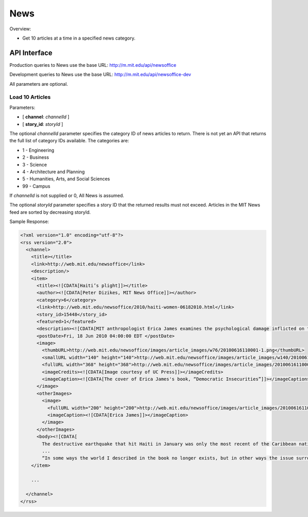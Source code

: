 .. _section-mobiweb-api-news:

====
News
====

Overview:

* Get 10 articles at a time in a specified news category.

-------------
API Interface
-------------

Production queries to News use the base URL:
http://m.mit.edu/api/newsoffice

Development queries to News use the base URL:
http://m.mit.edu/api/newsoffice-dev

All parameters are optional.

^^^^^^^^^^^^^^^^
Load 10 Articles
^^^^^^^^^^^^^^^^

Parameters:

* [ **channel**: *channelId* ]
* [ **story_id**: *storyId* ]

The optional *channelId* parameter specifies the category ID of news
articles to return.  There is not yet an API that returns the full
list of category IDs available.  The categories are:

* 1 - Engineering
* 2 - Business
* 3 - Science
* 4 - Architecture and Planning
* 5 - Humanities, Arts, and Social Sciences
* 99 - Campus

If *channelId* is not supplied or 0, All News is assumed.

The optional *storyId* parameter specifies a story ID that the
returned results must not exceed.  Articles in the MIT News feed are
sorted by decreasing storyId.

Sample Response:

.. code-block:: xml

  <?xml version="1.0" encoding="utf-8"?>
  <rss version="2.0">
    <channel>
      <title></title>
      <link>http://web.mit.edu/newsoffice</link>
      <description/>
      <item>
        <title><![CDATA[Haiti’s plight]]></title>
        <author><![CDATA[Peter Dizikes, MIT News Office]]></author>
        <category>6</category>
        <link>http://web.mit.edu/newsoffice/2010/haiti-women-06182010.html</link>
        <story_id>15448</story_id>
        <featured>1</featured>
        <description><![CDATA[MIT anthropologist Erica James examines the psychological damage inflicted on the island nation’s inhabitants.]]></description>
        <postDate>Fri, 18 Jun 2010 04:00:00 EDT </postDate>
        <image>
          <thumbURL>http://web.mit.edu/newsoffice/images/article_images/w76/20100616110001-1.png</thumbURL>
          <smallURL width="140" height="140">http://web.mit.edu/newsoffice/images/article_images/w140/20100616110001-1.jpg</smallURL>
          <fullURL width="368" height="368">http://web.mit.edu/newsoffice/images/article_images/20100616110001-1.jpg</fullURL>
          <imageCredits><![CDATA[Image courtesy of UC Press]]></imageCredits>
          <imageCaption><![CDATA[The cover of Erica James's book, “Democratic Insecurities”]]></imageCaption>
        </image>
        <otherImages>
          <image>
            <fullURL width="200" height="200">http://web.mit.edu/newsoffice/images/article_images/20100616110321-2.jpg</fullURL>
            <imageCaption><![CDATA[Erica James]]></imageCaption>
          </image>
        </otherImages>
        <body><![CDATA[
          The destructive earthquake that hit Haiti in January was only the most recent of the Caribbean nation’s troubles.
          ...
          “In some ways the world I described in the book no longer exists, but in other ways the issue surrounding aid practices are as important as ever,” James says. <br /><br /><br />]]></body>
      </item>

      ...

    </channel>
  </rss>


